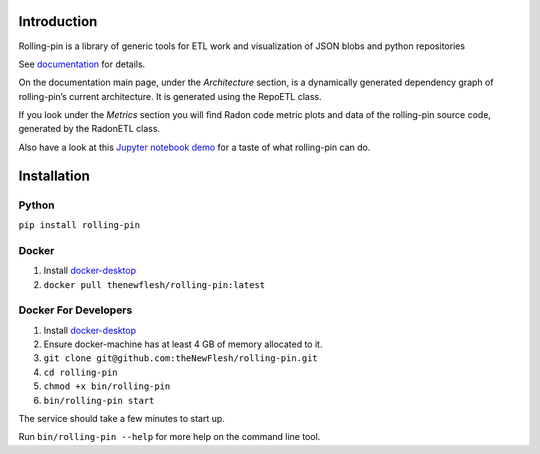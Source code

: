 Introduction
============

Rolling-pin is a library of generic tools for ETL work and visualization
of JSON blobs and python repositories

See `documentation <https://thenewflesh.github.io/rolling-pin/>`__ for
details.

On the documentation main page, under the *Architecture* section, is a
dynamically generated dependency graph of rolling-pin’s current
architecture. It is generated using the RepoETL class.

If you look under the *Metrics* section you will find Radon code metric
plots and data of the rolling-pin source code, generated by the RadonETL
class.

Also have a look at this `Jupyter notebook
demo <https://github.com/theNewFlesh/rolling-pin/blob/master/notebooks/prototype_demo.ipynb>`__
for a taste of what rolling-pin can do.

Installation
============

Python
~~~~~~

``pip install rolling-pin``

Docker
~~~~~~

1. Install `docker-desktop <https://docs.docker.com/desktop/>`__
2. ``docker pull thenewflesh/rolling-pin:latest``

Docker For Developers
~~~~~~~~~~~~~~~~~~~~~

1. Install `docker-desktop <https://docs.docker.com/desktop/>`__
2. Ensure docker-machine has at least 4 GB of memory allocated to it.
3. ``git clone git@github.com:theNewFlesh/rolling-pin.git``
4. ``cd rolling-pin``
5. ``chmod +x bin/rolling-pin``
6. ``bin/rolling-pin start``

The service should take a few minutes to start up.

Run ``bin/rolling-pin --help`` for more help on the command line tool.
